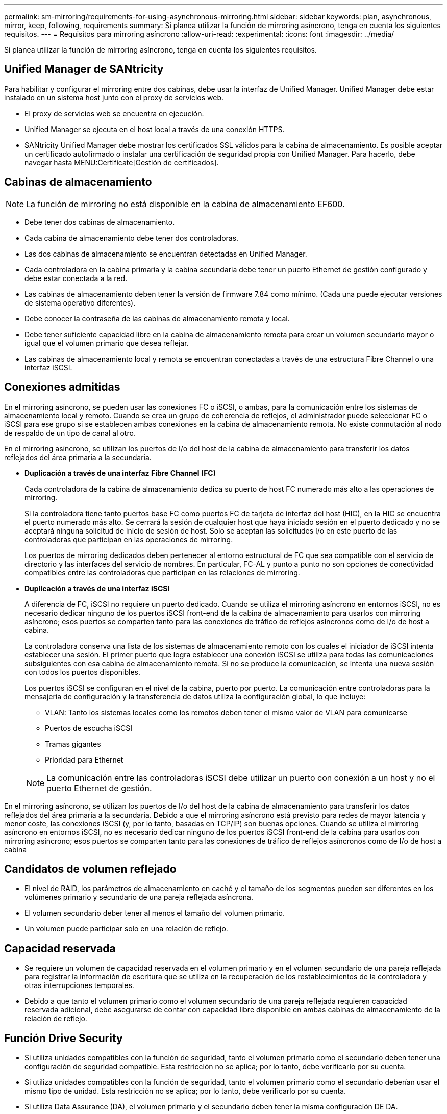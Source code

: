 ---
permalink: sm-mirroring/requirements-for-using-asynchronous-mirroring.html 
sidebar: sidebar 
keywords: plan, asynchronous, mirror, keep, following, requirements 
summary: Si planea utilizar la función de mirroring asíncrono, tenga en cuenta los siguientes requisitos. 
---
= Requisitos para mirroring asíncrono
:allow-uri-read: 
:experimental: 
:icons: font
:imagesdir: ../media/


[role="lead"]
Si planea utilizar la función de mirroring asíncrono, tenga en cuenta los siguientes requisitos.



== Unified Manager de SANtricity

Para habilitar y configurar el mirroring entre dos cabinas, debe usar la interfaz de Unified Manager. Unified Manager debe estar instalado en un sistema host junto con el proxy de servicios web.

* El proxy de servicios web se encuentra en ejecución.
* Unified Manager se ejecuta en el host local a través de una conexión HTTPS.
* SANtricity Unified Manager debe mostrar los certificados SSL válidos para la cabina de almacenamiento. Es posible aceptar un certificado autofirmado o instalar una certificación de seguridad propia con Unified Manager. Para hacerlo, debe navegar hasta MENU:Certificate[Gestión de certificados].




== Cabinas de almacenamiento

[NOTE]
====
La función de mirroring no está disponible en la cabina de almacenamiento EF600.

====
* Debe tener dos cabinas de almacenamiento.
* Cada cabina de almacenamiento debe tener dos controladoras.
* Las dos cabinas de almacenamiento se encuentran detectadas en Unified Manager.
* Cada controladora en la cabina primaria y la cabina secundaria debe tener un puerto Ethernet de gestión configurado y debe estar conectada a la red.
* Las cabinas de almacenamiento deben tener la versión de firmware 7.84 como mínimo. (Cada una puede ejecutar versiones de sistema operativo diferentes).
* Debe conocer la contraseña de las cabinas de almacenamiento remota y local.
* Debe tener suficiente capacidad libre en la cabina de almacenamiento remota para crear un volumen secundario mayor o igual que el volumen primario que desea reflejar.
* Las cabinas de almacenamiento local y remota se encuentran conectadas a través de una estructura Fibre Channel o una interfaz iSCSI.




== Conexiones admitidas

En el mirroring asíncrono, se pueden usar las conexiones FC o iSCSI, o ambas, para la comunicación entre los sistemas de almacenamiento local y remoto. Cuando se crea un grupo de coherencia de reflejos, el administrador puede seleccionar FC o iSCSI para ese grupo si se establecen ambas conexiones en la cabina de almacenamiento remota. No existe conmutación al nodo de respaldo de un tipo de canal al otro.

En el mirroring asíncrono, se utilizan los puertos de I/o del host de la cabina de almacenamiento para transferir los datos reflejados del área primaria a la secundaria.

* *Duplicación a través de una interfaz Fibre Channel (FC)*
+
Cada controladora de la cabina de almacenamiento dedica su puerto de host FC numerado más alto a las operaciones de mirroring.

+
Si la controladora tiene tanto puertos base FC como puertos FC de tarjeta de interfaz del host (HIC), en la HIC se encuentra el puerto numerado más alto. Se cerrará la sesión de cualquier host que haya iniciado sesión en el puerto dedicado y no se aceptará ninguna solicitud de inicio de sesión de host. Solo se aceptan las solicitudes I/o en este puerto de las controladoras que participan en las operaciones de mirroring.

+
Los puertos de mirroring dedicados deben pertenecer al entorno estructural de FC que sea compatible con el servicio de directorio y las interfaces del servicio de nombres. En particular, FC-AL y punto a punto no son opciones de conectividad compatibles entre las controladoras que participan en las relaciones de mirroring.

* *Duplicación a través de una interfaz iSCSI*
+
A diferencia de FC, iSCSI no requiere un puerto dedicado. Cuando se utiliza el mirroring asíncrono en entornos iSCSI, no es necesario dedicar ninguno de los puertos iSCSI front-end de la cabina de almacenamiento para usarlos con mirroring asíncrono; esos puertos se comparten tanto para las conexiones de tráfico de reflejos asíncronos como de I/o de host a cabina.

+
La controladora conserva una lista de los sistemas de almacenamiento remoto con los cuales el iniciador de iSCSI intenta establecer una sesión. El primer puerto que logra establecer una conexión iSCSI se utiliza para todas las comunicaciones subsiguientes con esa cabina de almacenamiento remota. Si no se produce la comunicación, se intenta una nueva sesión con todos los puertos disponibles.

+
Los puertos iSCSI se configuran en el nivel de la cabina, puerto por puerto. La comunicación entre controladoras para la mensajería de configuración y la transferencia de datos utiliza la configuración global, lo que incluye:

+
** VLAN: Tanto los sistemas locales como los remotos deben tener el mismo valor de VLAN para comunicarse
** Puertos de escucha iSCSI
** Tramas gigantes
** Prioridad para Ethernet


+
[NOTE]
====
La comunicación entre las controladoras iSCSI debe utilizar un puerto con conexión a un host y no el puerto Ethernet de gestión.

====


En el mirroring asíncrono, se utilizan los puertos de I/o del host de la cabina de almacenamiento para transferir los datos reflejados del área primaria a la secundaria. Debido a que el mirroring asíncrono está previsto para redes de mayor latencia y menor coste, las conexiones iSCSI (y, por lo tanto, basadas en TCP/IP) son buenas opciones. Cuando se utiliza el mirroring asíncrono en entornos iSCSI, no es necesario dedicar ninguno de los puertos iSCSI front-end de la cabina para usarlos con mirroring asíncrono; esos puertos se comparten tanto para las conexiones de tráfico de reflejos asíncronos como de I/o de host a cabina



== Candidatos de volumen reflejado

* El nivel de RAID, los parámetros de almacenamiento en caché y el tamaño de los segmentos pueden ser diferentes en los volúmenes primario y secundario de una pareja reflejada asíncrona.
* El volumen secundario deber tener al menos el tamaño del volumen primario.
* Un volumen puede participar solo en una relación de reflejo.




== Capacidad reservada

* Se requiere un volumen de capacidad reservada en el volumen primario y en el volumen secundario de una pareja reflejada para registrar la información de escritura que se utiliza en la recuperación de los restablecimientos de la controladora y otras interrupciones temporales.
* Debido a que tanto el volumen primario como el volumen secundario de una pareja reflejada requieren capacidad reservada adicional, debe asegurarse de contar con capacidad libre disponible en ambas cabinas de almacenamiento de la relación de reflejo.




== Función Drive Security

* Si utiliza unidades compatibles con la función de seguridad, tanto el volumen primario como el secundario deben tener una configuración de seguridad compatible. Esta restricción no se aplica; por lo tanto, debe verificarlo por su cuenta.
* Si utiliza unidades compatibles con la función de seguridad, tanto el volumen primario como el secundario deberían usar el mismo tipo de unidad. Esta restricción no se aplica; por lo tanto, debe verificarlo por su cuenta.
* Si utiliza Data Assurance (DA), el volumen primario y el secundario deben tener la misma configuración DE DA.

